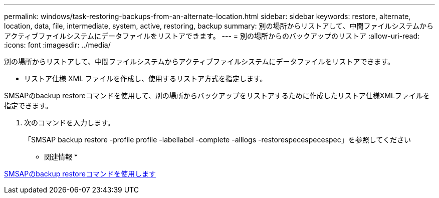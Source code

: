 ---
permalink: windows/task-restoring-backups-from-an-alternate-location.html 
sidebar: sidebar 
keywords: restore, alternate, location, data, file, intermediate, system, active, restoring, backup 
summary: 別の場所からリストアして、中間ファイルシステムからアクティブファイルシステムにデータファイルをリストアできます。 
---
= 別の場所からのバックアップのリストア
:allow-uri-read: 
:icons: font
:imagesdir: ../media/


[role="lead"]
別の場所からリストアして、中間ファイルシステムからアクティブファイルシステムにデータファイルをリストアできます。

* リストア仕様 XML ファイルを作成し、使用するリストア方式を指定します。


SMSAPのbackup restoreコマンドを使用して、別の場所からバックアップをリストアするために作成したリストア仕様XMLファイルを指定できます。

. 次のコマンドを入力します。
+
「SMSAP backup restore -profile profile -labellabel -complete -alllogs -restorespecespecespec」を参照してください



* 関連情報 *

xref:reference-the-smosmsapbackup-restore-command.adoc[SMSAPのbackup restoreコマンドを使用します]
